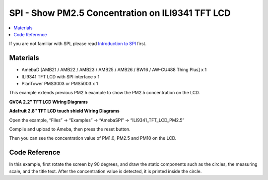 SPI - Show PM2.5 Concentration on ILI9341 TFT LCD
==================================================

.. contents::
  :local:
  :depth: 2

If you are not familiar with SPI, please read `Introduction to
SPI <https://www.amebaiot.com/spi-intro/>`_ first.

Materials
---------

- AmebaD [AMB21 / AMB22 / AMB23 / AMB25 / AMB26 / BW16 / AW-CU488 Thing Plus] x 1

- ILI9341 TFT LCD with SPI interface x 1

- PlanTower PMS3003 or PMS5003 x 1

This example extends previous PM2.5 example to show the PM2.5 concentration on the LCD.

**QVGA 2.2″ TFT LCD Wiring Diagrams**

.. only:: amb21

|image01|

.. only:: end amb21

.. only:: amb23

|image02|

.. only:: end amb23

.. only:: amb25

|image06|

.. only:: end amb25

.. only:: amb26

|image07|

.. only:: end amb26

.. only:: bw16-typeb

|image03|

.. only:: end bw16-typeb

.. only:: bw16-typec

|image04|

.. only:: end bw16-typec

.. only:: aw-cu488

|image05|

.. only:: end aw-cu488 

**Adafruit 2.8″ TFT LCD touch shield Wiring Diagrams**

.. only:: amb21

|image08|

.. only:: end amb21

.. only:: amb23

|image09|

.. only:: end amb23

.. only:: amb25

|image13|

.. only:: end amb25

.. only:: amb26

|image14|

.. only:: end amb26

.. only:: bw16-typeb

|image10|

.. only:: end bw16-typeb

.. only:: bw16-typec

|image11|

.. only:: end bw16-typec

.. only:: aw-cu488

|image12|

.. only:: end aw-cu488

Open the example, “Files” → “Examples” → “AmebaSPI” → “ILI9341_TFT_LCD_PM2.5”

|image15|

Compile and upload to Ameba, then press the reset button.

Then you can see the concentration value of PM1.0, PM2.5 and PM10 on the LCD.

|image16|

|image17|

Code Reference
---------------
In this example, first rotate the screen by 90 degrees, and draw the static components such as the circles, the measuring scale, and the title text. After the concentration value is detected, it is printed inside the circle.

.. |image01| image:: ../../../../_static/amebad/Example_Guides/SPI/SPI_Show_PM2.5_Concentration_On_ILI9341_LCD/image01.png
   :width: 904 px
   :height: 484 px

.. |image02| image:: ../../../../_static/amebad/Example_Guides/SPI/SPI_Show_PM2.5_Concentration_On_ILI9341_LCD/image02.png
   :width: 788 px
   :height: 435 px

.. |image03| image:: ../../../../_static/amebad/Example_Guides/SPI/SPI_Show_PM2.5_Concentration_On_ILI9341_LCD/image03.png
   :width: 602 px
   :height: 342 px

.. |image04| image:: ../../../../_static/amebad/Example_Guides/SPI/SPI_Show_PM2.5_Concentration_On_ILI9341_LCD/image04.png
   :width: 549 px
   :height: 313 px

.. |image05| image:: ../../../../_static/amebad/Example_Guides/SPI/SPI_Show_PM2.5_Concentration_On_ILI9341_LCD/image05.png
   :width: 601 px
   :height: 402 px

.. |image06| image:: ../../../../_static/amebad/Example_Guides/SPI/SPI_Show_PM2.5_Concentration_On_ILI9341_LCD/image06.png
   :width: 773 px
   :height: 375 px

.. |image07| image:: ../../../../_static/amebad/Example_Guides/SPI/SPI_Show_PM2.5_Concentration_On_ILI9341_LCD/image07.png
   :width: 736 px
   :height: 310 px

.. |image08| image:: ../../../../_static/amebad/Example_Guides/SPI/SPI_Show_PM2.5_Concentration_On_ILI9341_LCD/image08.png
   :width: 768 px
   :height: 419 px

.. |image09| image:: ../../../../_static/amebad/Example_Guides/SPI/SPI_Show_PM2.5_Concentration_On_ILI9341_LCD/image09.png
   :width: 751 px
   :height: 444 px

.. |image10| image:: ../../../../_static/amebad/Example_Guides/SPI/SPI_Show_PM2.5_Concentration_On_ILI9341_LCD/image10.png
   :width: 602 px
   :height: 344 px

.. |image11| image:: ../../../../_static/amebad/Example_Guides/SPI/SPI_Show_PM2.5_Concentration_On_ILI9341_LCD/image11.png
   :width: 524 px
   :height: 324 px

.. |image12| image:: ../../../../_static/amebad/Example_Guides/SPI/SPI_Show_PM2.5_Concentration_On_ILI9341_LCD/image12.png
   :width: 565 px
   :height: 389 px

.. |image13| image:: ../../../../_static/amebad/Example_Guides/SPI/SPI_Show_PM2.5_Concentration_On_ILI9341_LCD/image13.png
   :width: 760 px
   :height: 425 px

.. |image14| image:: ../../../../_static/amebad/Example_Guides/SPI/SPI_Show_PM2.5_Concentration_On_ILI9341_LCD/image14.png
   :width: 858 px
   :height: 478 px

.. |image15| image:: ../../../../_static/amebad/Example_Guides/SPI/SPI_Show_PM2.5_Concentration_On_ILI9341_LCD/image15.png
   :width: 616 px
   :height: 624 px

.. |image16| image:: ../../../../_static/amebad/Example_Guides/SPI/SPI_Show_PM2.5_Concentration_On_ILI9341_LCD/image16.png
   :width: 979 px
   :height: 749 px

.. |image17| image:: ../../../../_static/amebad/Example_Guides/SPI/SPI_Show_PM2.5_Concentration_On_ILI9341_LCD/image17.png
   :width: 685 px
   :height: 524 px

